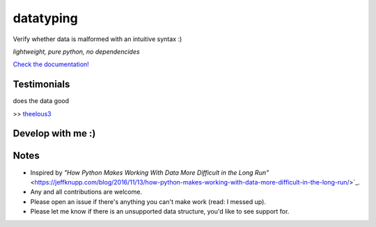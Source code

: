 datatyping
==========

.. image:: https://travis-ci.org/Zaab1t/datatyping.svg?branch=master
    :target: https://travis-ci.org/Zaab1t/datatyping

.. image:: https://readthedocs.org/projects/datatyping/badge/?version=latest
    :target: http://datatyping.readthedocs.io

Verify whether data is malformed with an intuitive syntax :)

`lightweight, pure python, no dependencides`

`Check the documentation! <http://datatyping.readthedocs.io>`_

Testimonials
------------
| does the data good
>> `theelous3 <https://github.com/theelous3>`_

Develop with me :)
------------------

.. code-block:: bash
    # fork it
    $ git clone https://github.com/your_name/datatyping
    $ cd datatyping
    $ sudo python3 setup.py develop
    # make your changes, commit and push
    $ python3 -m pytest
    # submit a pull request

Notes
-----
* Inspired by `"How Python Makes Working With Data More Difficult in the Long Run"` <https://jeffknupp.com/blog/2016/11/13/how-python-makes-working-with-data-more-difficult-in-the-long-run/>`_.
* Any and all contributions are welcome.
* Please open an issue if there's anything you can't make work (read: I messed up).
* Please let me know if there is an unsupported data structure, you'd like to see support for.
